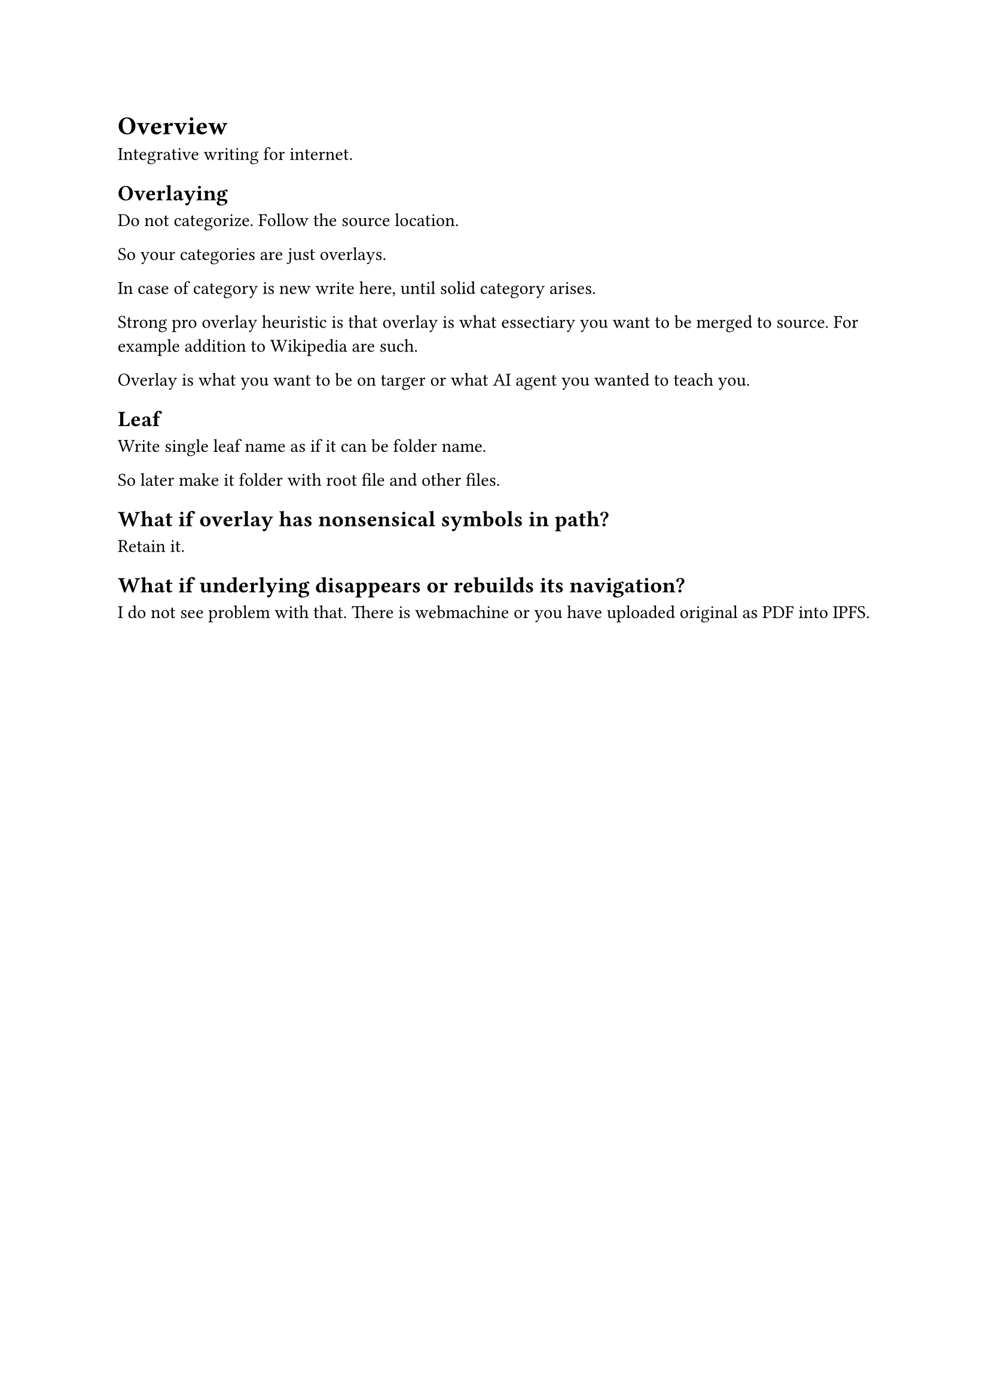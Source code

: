 = Overview

Integrative writing for internet.

== Overlaying

Do not categorize. Follow the source location. 

So your categories are just overlays.

In case of category is new write here, until solid category arises.

Strong pro overlay heuristic is that overlay is what essectiary you want to be merged to source.
For example addition to Wikipedia are such.

Overlay is what you want to be on targer or what AI agent you wanted to teach you.

== Leaf

Write single leaf name as if it can be folder name.

So later make it folder with root file and other files.

== What if overlay has nonsensical symbols in path?

Retain it.

== What if underlying disappears or rebuilds its navigation?

I do not see problem with that. There is webmachine or you have uploaded original as PDF into IPFS.